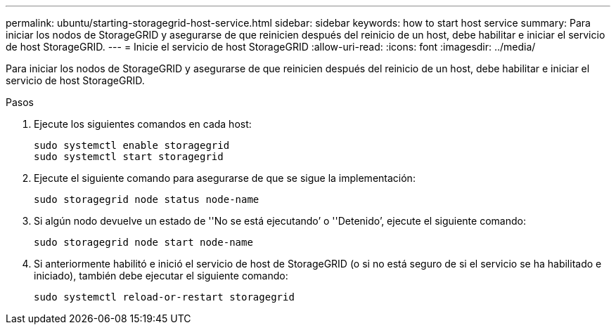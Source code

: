 ---
permalink: ubuntu/starting-storagegrid-host-service.html 
sidebar: sidebar 
keywords: how to start host service 
summary: Para iniciar los nodos de StorageGRID y asegurarse de que reinicien después del reinicio de un host, debe habilitar e iniciar el servicio de host StorageGRID. 
---
= Inicie el servicio de host StorageGRID
:allow-uri-read: 
:icons: font
:imagesdir: ../media/


[role="lead"]
Para iniciar los nodos de StorageGRID y asegurarse de que reinicien después del reinicio de un host, debe habilitar e iniciar el servicio de host StorageGRID.

.Pasos
. Ejecute los siguientes comandos en cada host:
+
[listing]
----
sudo systemctl enable storagegrid
sudo systemctl start storagegrid
----
. Ejecute el siguiente comando para asegurarse de que se sigue la implementación:
+
[listing]
----
sudo storagegrid node status node-name
----
. Si algún nodo devuelve un estado de ''No se está ejecutando`' o ''Detenido`', ejecute el siguiente comando:
+
[listing]
----
sudo storagegrid node start node-name
----
. Si anteriormente habilitó e inició el servicio de host de StorageGRID (o si no está seguro de si el servicio se ha habilitado e iniciado), también debe ejecutar el siguiente comando:
+
[listing]
----
sudo systemctl reload-or-restart storagegrid
----

